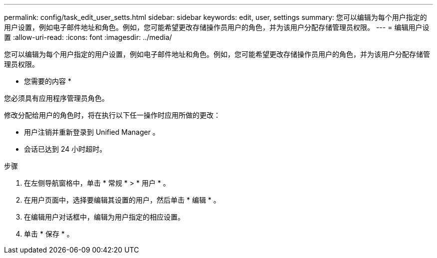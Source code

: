 ---
permalink: config/task_edit_user_setts.html 
sidebar: sidebar 
keywords: edit, user, settings 
summary: 您可以编辑为每个用户指定的用户设置，例如电子邮件地址和角色。例如，您可能希望更改存储操作员用户的角色，并为该用户分配存储管理员权限。 
---
= 编辑用户设置
:allow-uri-read: 
:icons: font
:imagesdir: ../media/


[role="lead"]
您可以编辑为每个用户指定的用户设置，例如电子邮件地址和角色。例如，您可能希望更改存储操作员用户的角色，并为该用户分配存储管理员权限。

* 您需要的内容 *

您必须具有应用程序管理员角色。

修改分配给用户的角色时，将在执行以下任一操作时应用所做的更改：

* 用户注销并重新登录到 Unified Manager 。
* 会话已达到 24 小时超时。


.步骤
. 在左侧导航窗格中，单击 * 常规 * > * 用户 * 。
. 在用户页面中，选择要编辑其设置的用户，然后单击 * 编辑 * 。
. 在编辑用户对话框中，编辑为用户指定的相应设置。
. 单击 * 保存 * 。


